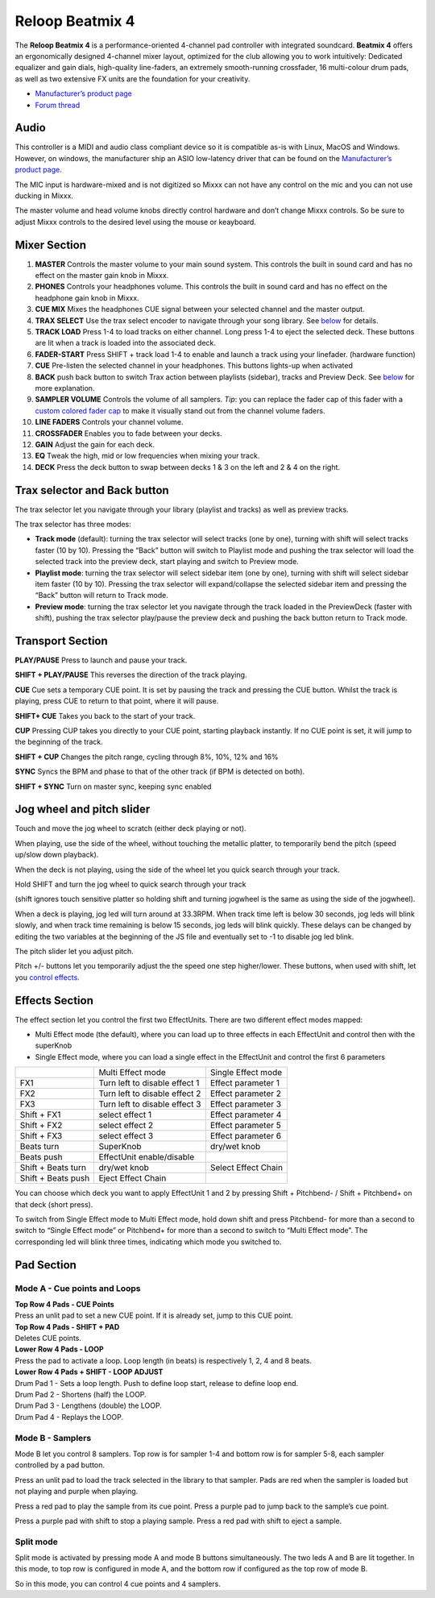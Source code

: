 .. _reloop-beatmix-4:

Reloop Beatmix 4
================

The **Reloop Beatmix 4** is a performance-oriented 4-channel pad controller with
integrated soundcard. **Beatmix 4** offers an ergonomically designed 4-channel
mixer layout, optimized for the club allowing you to work intuitively: Dedicated
equalizer and gain dials, high-quality line-faders, an extremely smooth-running
crossfader, 16 multi-colour drum pads, as well as two extensive FX units are the
foundation for your creativity.

-  `Manufacturer’s product page <http://www.reloop.com/reloop-beatmix-4>`__
-  `Forum thread <http://www.mixxx.org/forums/viewtopic.php?f=7&t=8428>`__

.. versionadded:: 2.1

Audio
-----

This controller is a MIDI and audio class compliant device so it is compatible
as-is with Linux, MacOS and Windows. However, on windows, the manufacturer ship
an ASIO low-latency driver that can be found on the `Manufacturer’s product
page <http://www.reloop.com/reloop-beatmix-4>`__.

The MIC input is hardware-mixed and is not digitized so Mixxx can not have any
control on the mic and you can not use ducking in Mixxx.

The master volume and head volume knobs directly control hardware and don’t
change Mixxx controls. So be sure to adjust Mixxx controls to the desired level
using the mouse or keayboard.

Mixer Section
-------------

1.  **MASTER** Controls the master volume to your main sound system. This
    controls the built in sound card and has no effect on the master gain knob
    in Mixxx.
2.  **PHONES** Controls your headphones volume. This controls the built in sound
    card and has no effect on the headphone gain knob in Mixxx.
3.  **CUE MIX** Mixes the headphones CUE signal between your selected channel
    and the master output.
4.  **TRAX SELECT** Use the trax select encoder to navigate through your song
    library. See `below <#Trax-selector-and-Back-button>`__ for details.
5.  **TRACK LOAD** Press 1-4 to load tracks on either channel. Long press 1-4 to
    eject the selected deck. These buttons are lit when a track is loaded into
    the associated deck.
6.  **FADER-START** Press SHIFT + track load 1-4 to enable and launch a track
    using your linefader. (hardware function)
7.  **CUE** Pre-listen the selected channel in your headphones. This buttons
    lights-up when activated
8.  **BACK** push back button to switch Trax action between playlists (sidebar),
    tracks and Preview Deck. See `below <#Trax-selector-and-Back-button>`__ for
    more explanation.
9.  **SAMPLER VOLUME** Controls the volume of all samplers. *Tip*: you can
    replace the fader cap of this fader with a `custom colored fader
    cap <custom%20caps>`__ to make it visually stand out from the channel volume
    faders.
10. **LINE FADERS** Controls your channel volume.
11. **CROSSFADER** Enables you to fade between your decks.
12. **GAIN** Adjust the gain for each deck.
13. **EQ** Tweak the high, mid or low frequencies when mixing your track.
14. **DECK** Press the deck button to swap between decks 1 & 3 on the left and 2
    & 4 on the right.

Trax selector and Back button
-----------------------------

The trax selector let you navigate through your library (playlist and tracks) as
well as preview tracks.

The trax selector has three modes:

-  **Track mode** (default): turning the trax selector will select tracks (one
   by one), turning with shift will select tracks faster (10 by 10). Pressing
   the “Back” button will switch to Playlist mode and pushing the trax selector
   will load the selected track into the preview deck, start playing and switch
   to Preview mode.
-  **Playlist mode**: turning the trax selector will select sidebar item (one by
   one), turning with shift will select sidebar item faster (10 by 10). Pressing
   the trax selector will expand/collapse the selected sidebar item and pressing
   the “Back” button will return to Track mode.
-  **Preview mode**: turning the trax selector let you navigate through the
   track loaded in the PreviewDeck (faster with shift), pushing the trax
   selector play/pause the preview deck and pushing the back button return to
   Track mode.

Transport Section
-----------------

**PLAY/PAUSE** Press to launch and pause your track.

**SHIFT + PLAY/PAUSE** This reverses the direction of the track playing.

**CUE** Cue sets a temporary CUE point. It is set by pausing the track and
pressing the CUE button. Whilst the track is playing, press CUE to return to
that point, where it will pause.

**SHIFT+ CUE** Takes you back to the start of your track.

**CUP** Pressing CUP takes you directly to your CUE point, starting playback
instantly. If no CUE point is set, it will jump to the beginning of the track.

**SHIFT + CUP** Changes the pitch range, cycling through 8%, 10%, 12% and 16%

**SYNC** Syncs the BPM and phase to that of the other track (if BPM is detected
on both).

**SHIFT + SYNC** Turn on master sync, keeping sync enabled

Jog wheel and pitch slider
--------------------------

Touch and move the jog wheel to scratch (either deck playing or not).

When playing, use the side of the wheel, without touching the metallic platter,
to temporarily bend the pitch (speed up/slow down playback).

When the deck is not playing, using the side of the wheel let you quick search
through your track.

Hold SHIFT and turn the jog wheel to quick search through your track

(shift ignores touch sensitive platter so holding shift and turning jogwheel is
the same as using the side of the jogwheel).

When a deck is playing, jog led will turn around at 33.3RPM. When track time
left is below 30 seconds, jog leds will blink slowly, and when track time
remaining is below 15 seconds, jog leds will blink quickly. These delays can be
changed by editing the two variables at the beginning of the JS file and
eventually set to -1 to disable jog led blink.

The pitch slider let you adjust pitch.

Pitch +/- buttons let you temporarily adjust the the speed one step
higher/lower. These buttons, when used with shift, let you `control
effects <#Effects-Section>`__.

Effects Section
---------------

The effect section let you control the first two EffectUnits. There are two
different effect modes mapped:

-  Multi Effect mode (the default), where you can load up to three effects in
   each EffectUnit and control then with the superKnob
-  Single Effect mode, where you can load a single effect in the EffectUnit and
   control the first 6 parameters

================== ============================= ===================
\                  Multi Effect mode             Single Effect mode
FX1                Turn left to disable effect 1 Effect parameter 1
FX2                Turn left to disable effect 2 Effect parameter 2
FX3                Turn left to disable effect 3 Effect parameter 3
Shift + FX1        select effect 1               Effect parameter 4
Shift + FX2        select effect 2               Effect parameter 5
Shift + FX3        select effect 3               Effect parameter 6
Beats turn         SuperKnob                     dry/wet knob
Beats push         EffectUnit enable/disable
Shift + Beats turn dry/wet knob                  Select Effect Chain
Shift + Beats push Eject Effect Chain
================== ============================= ===================

You can choose which deck you want to apply EffectUnit 1 and 2 by pressing Shift
+ Pitchbend- / Shift + Pitchbend+ on that deck (short press).

To switch from Single Effect mode to Multi Effect mode, hold down shift and
press Pitchbend- for more than a second to switch to “Single Effect mode” or
Pitchbend+ for more than a second to switch to “Multi Effect mode”. The
corresponding led will blink three times, indicating which mode you switched to.

Pad Section
-----------

Mode A - Cue points and Loops
~~~~~~~~~~~~~~~~~~~~~~~~~~~~~

| **Top Row 4 Pads - CUE Points**
| Press an unlit pad to set a new CUE point. If it is already set, jump to this
  CUE point.

| **Top Row 4 Pads - SHIFT + PAD**
| Deletes CUE points.

| **Lower Row 4 Pads - LOOP**
| Press the pad to activate a loop. Loop length (in beats) is respectively 1, 2,
  4 and 8 beats.

| **Lower Row 4 Pads + SHIFT - LOOP ADJUST**
| Drum Pad 1 - Sets a loop length. Push to define loop start, release to define
  loop end.
| Drum Pad 2 - Shortens (half) the LOOP.
| Drum Pad 3 - Lengthens (double) the LOOP.
| Drum Pad 4 - Replays the LOOP.

Mode B - Samplers
~~~~~~~~~~~~~~~~~

Mode B let you control 8 samplers. Top row is for sampler 1-4 and bottom row is
for sampler 5-8, each sampler controlled by a pad button.

Press an unlit pad to load the track selected in the library to that sampler.
Pads are red when the sampler is loaded but not playing and purple when playing.

Press a red pad to play the sample from its cue point. Press a purple pad to
jump back to the sample’s cue point.

Press a purple pad with shift to stop a playing sample. Press a red pad with
shift to eject a sample.

Split mode
~~~~~~~~~~

Split mode is activated by pressing mode A and mode B buttons simultaneously.
The two leds A and B are lit together. In this mode, to top row is configured in
mode A, and the bottom row if configured as the top row of mode B.

So in this mode, you can control 4 cue points and 4 samplers.
